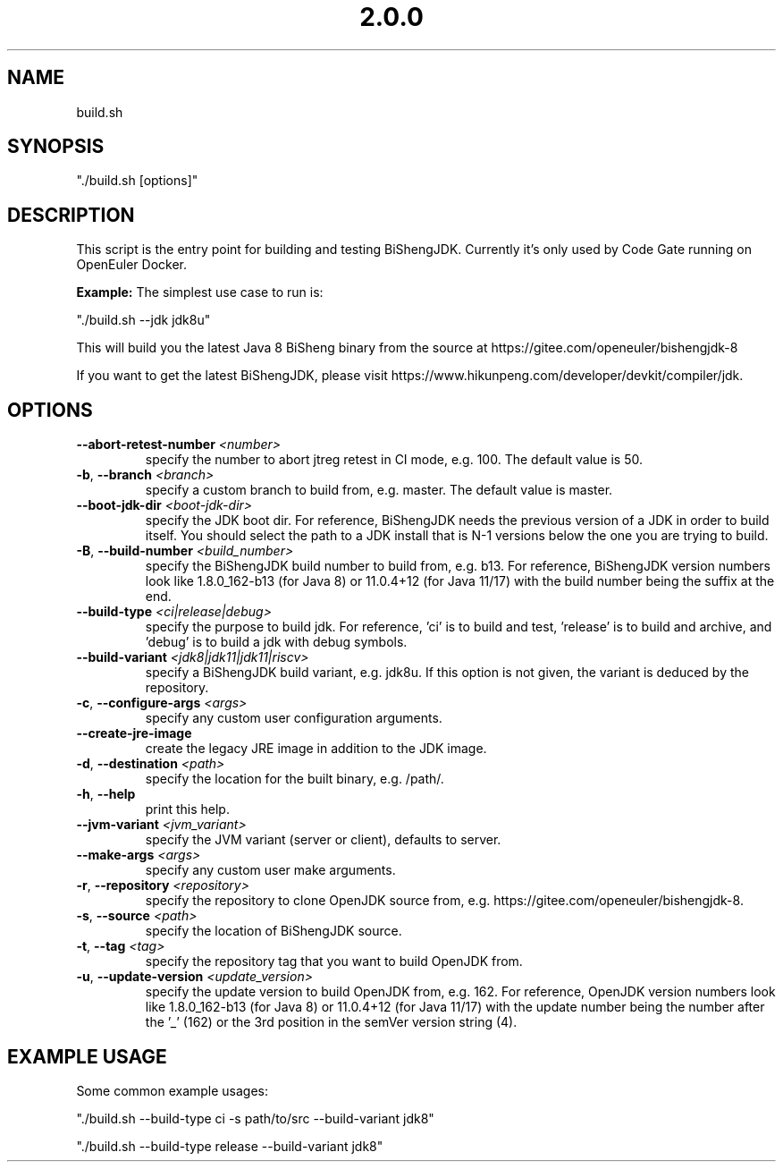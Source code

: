 .\" Man Page for build.sh
.TH "2.0.0" "Apache 2"
.SH NAME
build.sh
.SH SYNOPSIS
"./build.sh [options]"
.SH DESCRIPTION
This script is the entry point for building and testing BiShengJDK. Currently
it's only used by Code Gate running on OpenEuler Docker.

\fBExample:\fR The simplest use case to run is:

"./build.sh --jdk jdk8u"

This will build you the latest Java 8 BiSheng binary from the source 
at https://gitee.com/openeuler/bishengjdk-8

If you want to get the latest BiShengJDK, please 
visit https://www.hikunpeng.com/developer/devkit/compiler/jdk.

.SH OPTIONS
.TP
.BR \-\-abort-retest-number " " \fI<number>\fR
specify the number to abort jtreg retest in CI mode, e.g. 100.
The default value is 50.
.TP
.BR \-b ", " \-\-branch " " \fI<branch>\fR
specify a custom branch to build from, e.g. master.
The default value is master.
.TP
.BR \-\-boot-jdk-dir " " \fI<boot-jdk-dir>\fR
specify the JDK boot dir.
For reference, BiShengJDK needs the previous version of a JDK in order to build
itself. You should select the path to a JDK install that is N-1 versions below
the one you are trying to build.
.TP
.BR \-B ", " \-\-build-number " " \fI<build_number>\fR
specify the BiShengJDK build number to build from, e.g. b13.
For reference, BiShengJDK version numbers look like 1.8.0_162-b13 (for Java 8) or
11.0.4+12 (for Java 11/17) with the build number being the suffix at the end.
.TP
.BR \-\-build-type  " " \fI<ci|release|debug>\fR
specify the purpose to build jdk.
For reference, 'ci' is to build and test, 'release' is to
build and archive, and 'debug' is to build a jdk with debug symbols.
.TP
.BR \-\-build-variant " " \fI<jdk8|jdk11|jdk11|riscv>\fR
specify a BiShengJDK build variant, e.g. jdk8u.
If this option is not given, the variant is deduced by the repository.
.TP
.BR \-c ", " \-\-configure-args " " \fI<args>\fR
specify any custom user configuration arguments.
.TP
.BR \-\-create-jre-image
create the legacy JRE image in addition to the JDK image.
.TP
.BR \-d ", " \-\-destination " " \fI<path>\fR
specify the location for the built binary, e.g. /path/.
.TP
.BR \-h ", " \-\-help
print this help.
.TP
.BR \-\-jvm-variant " " \fI<jvm_variant>\fR
specify the JVM variant (server or client), defaults to server.
.TP
.BR \-\-make-args " " \fI<args>\fR
specify any custom user make arguments.
.TP
.BR \-r ", " \-\-repository " " \fI<repository>\fR
specify the repository to clone OpenJDK source from,
e.g. https://gitee.com/openeuler/bishengjdk-8.
.TP
.BR \-s ", " \-\-source " " \fI<path>\fR
specify the location of BiShengJDK source.
.TP
.BR \-t ", " \-\-tag " " \fI<tag>\fR
specify the repository tag that you want to build OpenJDK from.
.TP
.BR \-u ", " \-\-update-version " " \fI<update_version>\fR
specify the update version to build OpenJDK from, e.g. 162.
For reference, OpenJDK version numbers look like 1.8.0_162-b13 (for Java 8) or
11.0.4+12 (for Java 11/17) with the update number being the number after the '_'
(162) or the 3rd position in the semVer version string (4).

.SH EXAMPLE USAGE

Some common example usages:

"./build.sh --build-type ci -s path/to/src --build-variant jdk8"

"./build.sh --build-type release --build-variant jdk8"